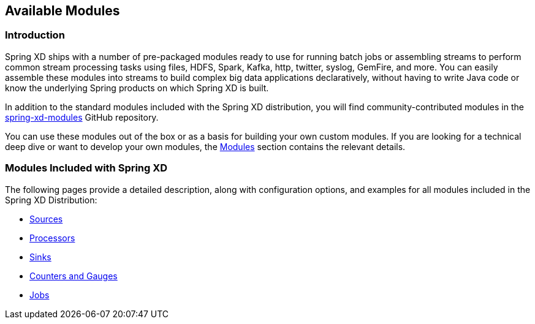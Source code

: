 [[available-modules]]
== Available Modules

=== Introduction

Spring XD ships with a number of pre-packaged modules ready to use for running batch jobs or assembling streams to perform common stream processing tasks using files, HDFS, Spark, Kafka, http, twitter, syslog, GemFire, and more. You can easily assemble these modules into streams to build complex big data applications declaratively, without having to write Java code or know the underlying Spring products on which Spring XD is built. 

In addition to the standard modules included with the Spring XD distribution, you will find community-contributed modules in the https://github.com/spring-projects/spring-xd-modules[spring-xd-modules] GitHub repository. 

You can use these modules out of the box or as a basis for building your own custom modules. If you are looking for a technical deep dive or want to develop your own modules, the xref:Modules#modules[Modules] section contains the relevant details.

=== Modules Included with Spring XD

The following pages provide a detailed description, along with configuration options, and examples for all modules included in the Spring XD Distribution:

* xref:Sources#sources[Sources]
* xref:Processors#processors[Processors]
* xref:Sinks#sinks[Sinks]
* xref:Analytics#counters-and-gauges[Counters and Gauges]
* xref:Jobs#jobs[Jobs]


